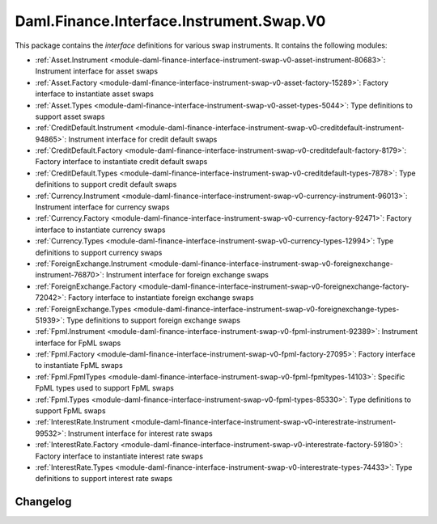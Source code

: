 .. Copyright (c) 2023 Digital Asset (Switzerland) GmbH and/or its affiliates. All rights reserved.
.. SPDX-License-Identifier: Apache-2.0

Daml.Finance.Interface.Instrument.Swap.V0
#########################################

This package contains the *interface* definitions for various swap instruments. It contains the
following modules:

- :ref:`Asset.Instrument <module-daml-finance-interface-instrument-swap-v0-asset-instrument-80683>`:
  Instrument interface for asset swaps
- :ref:`Asset.Factory <module-daml-finance-interface-instrument-swap-v0-asset-factory-15289>`:
  Factory interface to instantiate asset swaps
- :ref:`Asset.Types <module-daml-finance-interface-instrument-swap-v0-asset-types-5044>`:
  Type definitions to support asset swaps
- :ref:`CreditDefault.Instrument <module-daml-finance-interface-instrument-swap-v0-creditdefault-instrument-94865>`:
  Instrument interface for credit default swaps
- :ref:`CreditDefault.Factory <module-daml-finance-interface-instrument-swap-v0-creditdefault-factory-8179>`:
  Factory interface to instantiate credit default swaps
- :ref:`CreditDefault.Types <module-daml-finance-interface-instrument-swap-v0-creditdefault-types-7878>`:
  Type definitions to support credit default swaps
- :ref:`Currency.Instrument <module-daml-finance-interface-instrument-swap-v0-currency-instrument-96013>`:
  Instrument interface for currency swaps
- :ref:`Currency.Factory <module-daml-finance-interface-instrument-swap-v0-currency-factory-92471>`:
  Factory interface to instantiate currency swaps
- :ref:`Currency.Types <module-daml-finance-interface-instrument-swap-v0-currency-types-12994>`:
  Type definitions to support currency swaps
- :ref:`ForeignExchange.Instrument <module-daml-finance-interface-instrument-swap-v0-foreignexchange-instrument-76870>`:
  Instrument interface for foreign exchange swaps
- :ref:`ForeignExchange.Factory <module-daml-finance-interface-instrument-swap-v0-foreignexchange-factory-72042>`:
  Factory interface to instantiate foreign exchange swaps
- :ref:`ForeignExchange.Types <module-daml-finance-interface-instrument-swap-v0-foreignexchange-types-51939>`:
  Type definitions to support foreign exchange swaps
- :ref:`Fpml.Instrument <module-daml-finance-interface-instrument-swap-v0-fpml-instrument-92389>`:
  Instrument interface for FpML swaps
- :ref:`Fpml.Factory <module-daml-finance-interface-instrument-swap-v0-fpml-factory-27095>`:
  Factory interface to instantiate FpML swaps
- :ref:`Fpml.FpmlTypes <module-daml-finance-interface-instrument-swap-v0-fpml-fpmltypes-14103>`:
  Specific FpML types used to support FpML swaps
- :ref:`Fpml.Types <module-daml-finance-interface-instrument-swap-v0-fpml-types-85330>`:
  Type definitions to support FpML swaps
- :ref:`InterestRate.Instrument <module-daml-finance-interface-instrument-swap-v0-interestrate-instrument-99532>`:
  Instrument interface for interest rate swaps
- :ref:`InterestRate.Factory <module-daml-finance-interface-instrument-swap-v0-interestrate-factory-59180>`:
  Factory interface to instantiate interest rate swaps
- :ref:`InterestRate.Types <module-daml-finance-interface-instrument-swap-v0-interestrate-types-74433>`:
  Type definitions to support interest rate swaps

Changelog
*********
